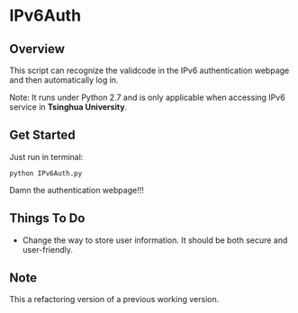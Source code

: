 * IPv6Auth
** Overview
   This script can recognize the validcode in the IPv6 authentication
   webpage and then automatically log in. 

   Note: It runs under Python 2.7 and is only applicable when
   accessing IPv6 service in *Tsinghua University*.

** Get Started
   Just run in terminal:
   : python IPv6Auth.py

   Damn the authentication webpage!!!

** Things To Do
   - Change the way to store user information. It should be both
     secure and user-friendly.

** Note
   This a refactoring version of a previous working version.

